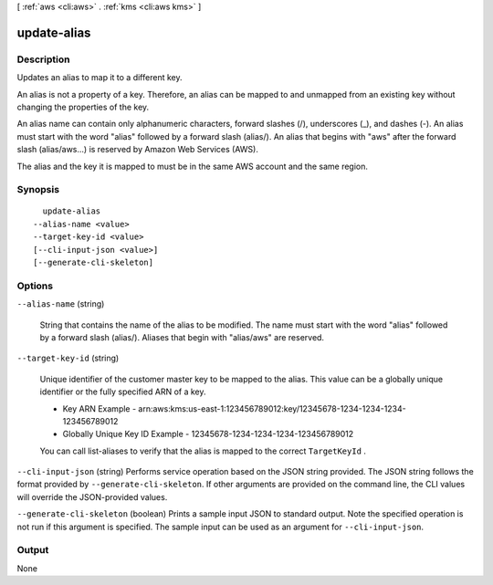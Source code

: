[ :ref:`aws <cli:aws>` . :ref:`kms <cli:aws kms>` ]

.. _cli:aws kms update-alias:


************
update-alias
************



===========
Description
===========



Updates an alias to map it to a different key.

 

An alias is not a property of a key. Therefore, an alias can be mapped to and unmapped from an existing key without changing the properties of the key. 

 

An alias name can contain only alphanumeric characters, forward slashes (/), underscores (_), and dashes (-). An alias must start with the word "alias" followed by a forward slash (alias/). An alias that begins with "aws" after the forward slash (alias/aws...) is reserved by Amazon Web Services (AWS). 

 

The alias and the key it is mapped to must be in the same AWS account and the same region.



========
Synopsis
========

::

    update-alias
  --alias-name <value>
  --target-key-id <value>
  [--cli-input-json <value>]
  [--generate-cli-skeleton]




=======
Options
=======

``--alias-name`` (string)


  String that contains the name of the alias to be modified. The name must start with the word "alias" followed by a forward slash (alias/). Aliases that begin with "alias/aws" are reserved.

  

``--target-key-id`` (string)


  Unique identifier of the customer master key to be mapped to the alias. This value can be a globally unique identifier or the fully specified ARN of a key. 

   
  * Key ARN Example - arn:aws:kms:us-east-1:123456789012:key/12345678-1234-1234-1234-123456789012
   
  * Globally Unique Key ID Example - 12345678-1234-1234-1234-123456789012
   

   

   

  You can call  list-aliases to verify that the alias is mapped to the correct ``TargetKeyId`` .

  

``--cli-input-json`` (string)
Performs service operation based on the JSON string provided. The JSON string follows the format provided by ``--generate-cli-skeleton``. If other arguments are provided on the command line, the CLI values will override the JSON-provided values.

``--generate-cli-skeleton`` (boolean)
Prints a sample input JSON to standard output. Note the specified operation is not run if this argument is specified. The sample input can be used as an argument for ``--cli-input-json``.



======
Output
======

None